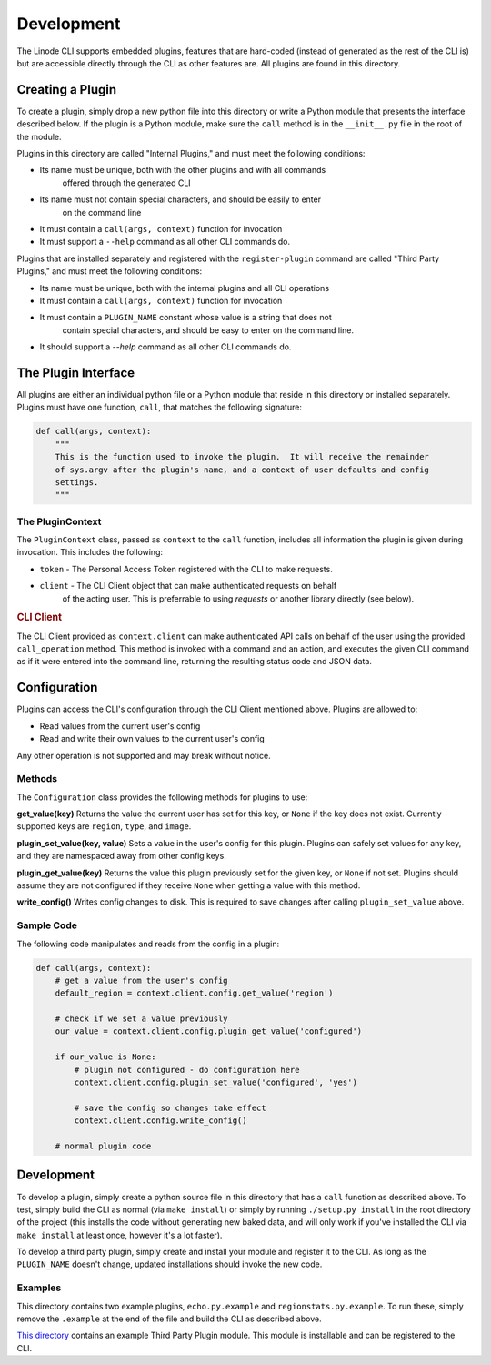Development
===========

The Linode CLI supports embedded plugins, features that are hard-coded (instead
of generated as the rest of the CLI is) but are accessible directly through the
CLI as other features are. All plugins are found in this directory.

Creating a Plugin
-----------------

To create a plugin, simply drop a new python file into this directory or write a
Python module that presents the interface described below. If the
plugin is a Python module, make sure the ``call`` method is in the ``__init__.py``
file in the root of the module.

Plugins in this directory are called "Internal Plugins," and must meet the
following conditions:

* Its name must be unique, both with the other plugins and with all commands
   offered through the generated CLI
* Its name must not contain special characters, and should be easily to enter
   on the command line
* It must contain a ``call(args, context)`` function for invocation
* It must support a ``--help`` command as all other CLI commands do.

Plugins that are installed separately and registered with the ``register-plugin``
command are called "Third Party Plugins," and must meet the following
conditions:

* Its name must be unique, both with the internal plugins and all CLI operations
* It must contain a ``call(args, context)`` function for invocation
* It must contain a ``PLUGIN_NAME`` constant whose value is a string that does not
   contain special characters, and should be easy to enter on the command line.
* It should support a `--help` command as all other CLI commands do.

The Plugin Interface
--------------------

All plugins are either an individual python file or a Python module
that reside in this directory or installed separately.  Plugins must have one function, ``call``, that
matches the following signature:

.. code-block:: python

    def call(args, context):
        """
        This is the function used to invoke the plugin.  It will receive the remainder
        of sys.argv after the plugin's name, and a context of user defaults and config
        settings.
        """

The PluginContext
^^^^^^^^^^^^^^^^^

The ``PluginContext`` class, passed as ``context`` to the ``call`` function, includes
all information the plugin is given during invocation.  This includes the following:

* ``token`` - The Personal Access Token registered with the CLI to make requests.
* ``client`` - The CLI Client object that can make authenticated requests on behalf
    of the acting user.  This is preferrable to using `requests` or another library
    directly (see below).

.. rubric:: CLI Client

The CLI Client provided as ``context.client`` can make authenticated API calls on
behalf of the user using the provided ``call_operation`` method.  This method is
invoked with a command and an action, and executes the given CLI command as if
it were entered into the command line, returning the resulting status code and
JSON data.

Configuration
-------------

Plugins can access the CLI's configuration through the CLI Client mentioned above.
Plugins are allowed to:

* Read values from the current user's config
* Read and write their own values to the current user's config

Any other operation is not supported and may break without notice.

Methods
^^^^^^^

The ``Configuration`` class provides the following methods for plugins to use:

**get_value(key)** Returns the value the current user has set for this key, or ``None``
if the key does not exist.  Currently supported keys are ``region``, ``type``, and ``image``.

**plugin_set_value(key, value)** Sets a value in the user's config for this plugin.
Plugins can safely set values for any key, and they are namespaced away from other
config keys.

**plugin_get_value(key)** Returns the value this plugin previously set for the given
key, or ``None`` if not set.  Plugins should assume they are not configured if they
receive ``None`` when getting a value with this method.

**write_config()** Writes config changes to disk.  This is required to save changes
after calling ``plugin_set_value`` above.

Sample Code
^^^^^^^^^^^

The following code manipulates and reads from the config in a plugin:

.. code-block:: python

    def call(args, context):
        # get a value from the user's config
        default_region = context.client.config.get_value('region')

        # check if we set a value previously
        our_value = context.client.config.plugin_get_value('configured')

        if our_value is None:
            # plugin not configured - do configuration here
            context.client.config.plugin_set_value('configured', 'yes')

            # save the config so changes take effect
            context.client.config.write_config()

        # normal plugin code

Development
-----------

To develop a plugin, simply create a python source file in this directory that
has a ``call`` function as described above.  To test, simply build the CLI as
normal (via ``make install``) or simply by running ``./setup.py install`` in the
root directory of the project (this installs the code without generating new
baked data, and will only work if you've installed the CLI via ``make install``
at least once, however it's a lot faster).

To develop a third party plugin, simply create and install your module and register
it to the CLI.  As long as the ``PLUGIN_NAME`` doesn't change, updated installations
should invoke the new code.

Examples
^^^^^^^^

This directory contains two example plugins, ``echo.py.example`` and
``regionstats.py.example``.  To run these, simply remove the ``.example`` at the end
of the file and build the CLI as described above.

`This directory <https://github.com/linode/linode-cli/tree/main/examples/third-party-plugin>`_
contains an example Third Party Plugin module.  This module is installable and
can be registered to the CLI.

